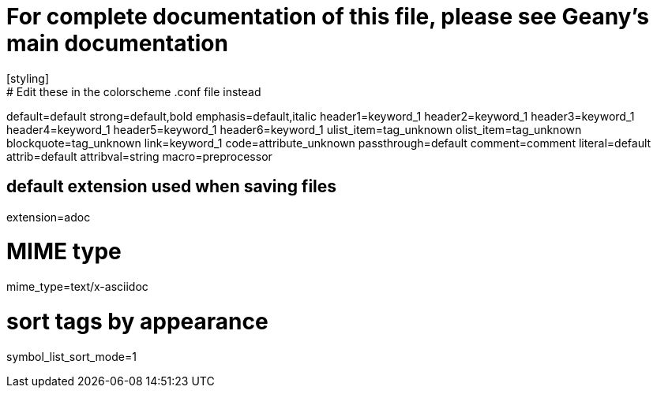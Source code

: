 # For complete documentation of this file, please see Geany's main documentation
[styling]
# Edit these in the colorscheme .conf file instead
default=default
strong=default,bold
emphasis=default,italic
header1=keyword_1
header2=keyword_1
header3=keyword_1
header4=keyword_1
header5=keyword_1
header6=keyword_1
ulist_item=tag_unknown
olist_item=tag_unknown
blockquote=tag_unknown
link=keyword_1
code=attribute_unknown
passthrough=default
comment=comment
literal=default
attrib=default
attribval=string
macro=preprocessor

[settings]
# default extension used when saving files
extension=adoc

# MIME type
mime_type=text/x-asciidoc

# sort tags by appearance
symbol_list_sort_mode=1
